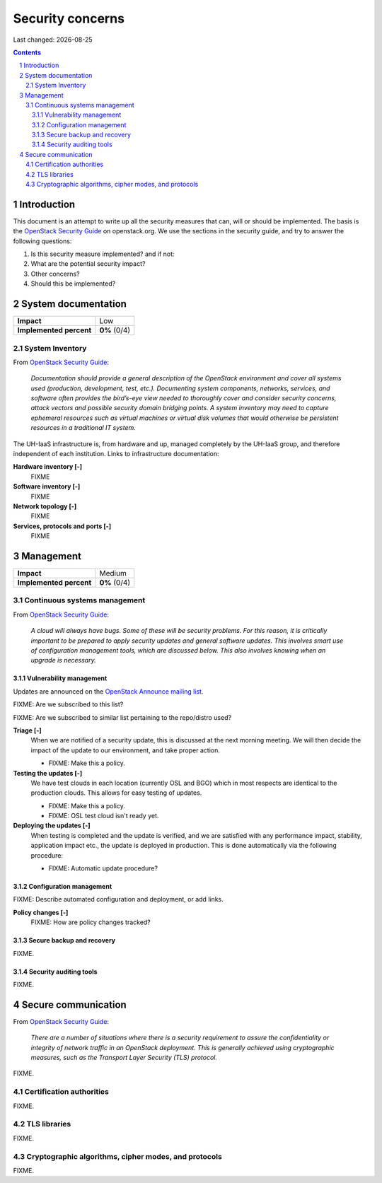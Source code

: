 .. |date| date::

======================
Security concerns
======================

Last changed: |date|

.. contents::
.. section-numbering::


Introduction
============

.. _OpenStack Security Guide: http://docs.openstack.org/security-guide/

This document is an attempt to write up all the security measures that
can, will or should be implemented. The basis is the `OpenStack
Security Guide`_ on openstack.org. We use the sections in the security
guide, and try to answer the following questions:

#. Is this security measure implemented? and if not:
#. What are the potential security impact?
#. Other concerns?
#. Should this be implemented?


System documentation
====================

+-------------------------+---------------------+
| **Impact**              | Low                 |
+-------------------------+---------------------+
| **Implemented percent** | **0%** (0/4)        |
+-------------------------+---------------------+

System Inventory
----------------

From `OpenStack Security Guide`_:

  *Documentation should provide a general description of the OpenStack
  environment and cover all systems used (production, development,
  test, etc.). Documenting system components, networks, services, and
  software often provides the bird’s-eye view needed to thoroughly
  cover and consider security concerns, attack vectors and possible
  security domain bridging points. A system inventory may need to
  capture ephemeral resources such as virtual machines or virtual disk
  volumes that would otherwise be persistent resources in a
  traditional IT system.*

The UH-IaaS infrastructure is, from hardware and up, managed
completely by the UH-IaaS group, and therefore independent of each
institution. Links to infrastructure documentation:

**Hardware inventory [-]**
  FIXME

**Software inventory [-]**
  FIXME

**Network topology [-]**
  FIXME

**Services, protocols and ports [-]**
  FIXME


Management
==========

+-------------------------+---------------------+
| **Impact**              | Medium              |
+-------------------------+---------------------+
| **Implemented percent** | **0%** (0/4)        |
+-------------------------+---------------------+

Continuous systems management
-----------------------------

From `OpenStack Security Guide`_:

  *A cloud will always have bugs. Some of these will be security
  problems. For this reason, it is critically important to be prepared
  to apply security updates and general software updates. This
  involves smart use of configuration management tools, which are
  discussed below. This also involves knowing when an upgrade is
  necessary.*

Vulnerability management
~~~~~~~~~~~~~~~~~~~~~~~~

.. _OpenStack Announce mailing list: http://lists.openstack.org/cgi-bin/mailman/listinfo/openstack-announce

Updates are announced on the `OpenStack Announce mailing list`_.

FIXME: Are we subscribed to this list?

FIXME: Are we subscribed to similar list pertaining to the repo/distro
used?

**Triage [-]**
  When we are notified of a security update, this is discussed at the
  next morning meeting. We will then decide the impact of the update
  to our environment, and take proper action.

  * FIXME: Make this a policy.

**Testing the updates [-]**
  We have test clouds in each location (currently OSL and BGO) which
  in most respects are identical to the production clouds. This allows
  for easy testing of updates.

  * FIXME: Make this a policy.
  * FIXME: OSL test cloud isn't ready yet.

**Deploying the updates [-]**
  When testing is completed and the update is verified, and we are
  satisfied with any performance impact, stability, application impact
  etc., the update is deployed in production. This is done
  automatically via the following procedure:

  * FIXME: Automatic update procedure?

Configuration management
~~~~~~~~~~~~~~~~~~~~~~~~

FIXME: Describe automated configuration and deployment, or add links.

**Policy changes [-]**
  FIXME: How are policy changes tracked?

Secure backup and recovery
~~~~~~~~~~~~~~~~~~~~~~~~~~

FIXME.

Security auditing tools
~~~~~~~~~~~~~~~~~~~~~~~

FIXME.


Secure communication
====================

From `OpenStack Security Guide`_:

  *There are a number of situations where there is a security
  requirement to assure the confidentiality or integrity of network
  traffic in an OpenStack deployment. This is generally achieved using
  cryptographic measures, such as the Transport Layer Security (TLS)
  protocol.*

FIXME.


Certification authorities
-------------------------

FIXME.


TLS libraries
-------------

FIXME.


Cryptographic algorithms, cipher modes, and protocols
-----------------------------------------------------

FIXME.
